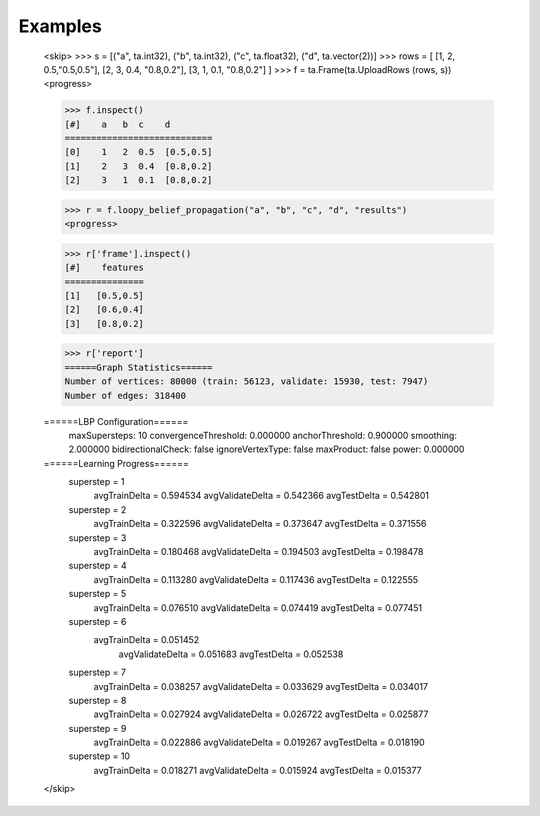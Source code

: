 Examples
--------
    <skip>
    >>> s = [("a", ta.int32), ("b", ta.int32), ("c", ta.float32), ("d", ta.vector(2))]
    >>> rows = [ [1, 2, 0.5,"0.5,0.5"], [2, 3, 0.4, "0.8,0.2"], [3, 1, 0.1, "0.8,0.2"] ]
    >>> f = ta.Frame(ta.UploadRows (rows, s))
    <progress>

    >>> f.inspect()
    [#]    a   b  c    d
    ============================
    [0]    1   2  0.5  [0.5,0.5]
    [1]    2   3  0.4  [0.8,0.2]
    [2]    3   1  0.1  [0.8,0.2]

    >>> r = f.loopy_belief_propagation("a", "b", "c", "d", "results")
    <progress>

    >>> r['frame'].inspect()
    [#]    features
    ===============
    [1]   [0.5,0.5]
    [2]   [0.6,0.4]
    [3]   [0.8,0.2]

    >>> r['report']
    ======Graph Statistics======
    Number of vertices: 80000 (train: 56123, validate: 15930, test: 7947)
    Number of edges: 318400

    ======LBP Configuration======
         maxSupersteps: 10
         convergenceThreshold: 0.000000
         anchorThreshold: 0.900000
         smoothing: 2.000000
         bidirectionalCheck: false
         ignoreVertexType: false
         maxProduct: false
         power: 0.000000

    ======Learning Progress======
         superstep = 1
             avgTrainDelta = 0.594534
             avgValidateDelta = 0.542366
             avgTestDelta = 0.542801
         superstep = 2
             avgTrainDelta = 0.322596
             avgValidateDelta = 0.373647
             avgTestDelta = 0.371556
         superstep = 3
             avgTrainDelta = 0.180468
             avgValidateDelta = 0.194503
             avgTestDelta = 0.198478
         superstep = 4
             avgTrainDelta = 0.113280
             avgValidateDelta = 0.117436
             avgTestDelta = 0.122555
         superstep = 5
             avgTrainDelta = 0.076510
             avgValidateDelta = 0.074419
             avgTestDelta = 0.077451
         superstep = 6
            avgTrainDelta = 0.051452
             avgValidateDelta = 0.051683
             avgTestDelta = 0.052538
         superstep = 7
             avgTrainDelta = 0.038257
             avgValidateDelta = 0.033629
             avgTestDelta = 0.034017
         superstep = 8
             avgTrainDelta = 0.027924
             avgValidateDelta = 0.026722
             avgTestDelta = 0.025877
         superstep = 9
             avgTrainDelta = 0.022886
             avgValidateDelta = 0.019267
             avgTestDelta = 0.018190
         superstep = 10
             avgTrainDelta = 0.018271
             avgValidateDelta = 0.015924
             avgTestDelta = 0.015377
    </skip>